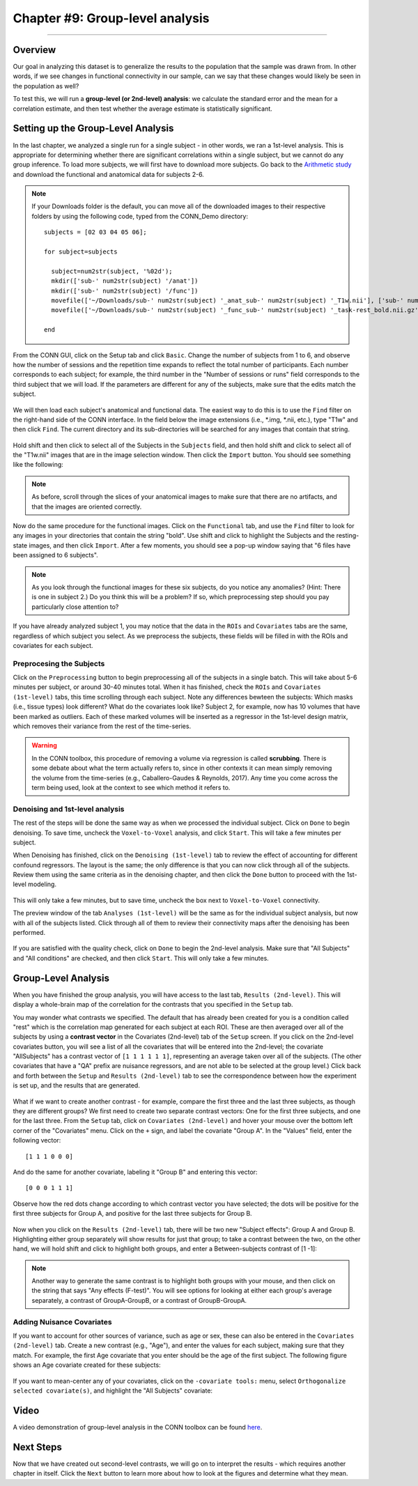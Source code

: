 .. _CONN_09_2ndLevel_Analysis:

================================
Chapter #9: Group-level analysis
================================

--------------------

Overview
********

Our goal in analyzing this dataset is to generalize the results to the population that the sample was drawn from. In other words, if we see changes in functional connectivity in our sample, can we say that these changes would likely be seen in the population as well?

To test this, we will run a **group-level (or 2nd-level) analysis**: we calculate the standard error and the mean for a correlation estimate, and then test whether the average estimate is statistically significant.


Setting up the Group-Level Analysis
***********************************

In the last chapter, we analyzed a single run for a single subject - in other words, we ran a 1st-level analysis. This is appropriate for determining whether there are significant correlations within a single subject, but we cannot do any group inference. To load more subjects, we will first have to download more subjects. Go back to the `Arithmetic study <https://openneuro.org/datasets/ds002422/versions/1.0.0>`__ and download the functional and anatomical data for subjects 2-6.

.. note::

  If your Downloads folder is the default, you can move all of the downloaded images to their respective folders by using the following code, typed from the CONN_Demo directory:
  
  ::
  
    subjects = [02 03 04 05 06];
    
    for subject=subjects
    
      subject=num2str(subject, '%02d');
      mkdir(['sub-' num2str(subject) '/anat'])
      mkdir(['sub-' num2str(subject) '/func'])
      movefile(['~/Downloads/sub-' num2str(subject) '_anat_sub-' num2str(subject) '_T1w.nii'], ['sub-' num2str(subject) '/anat'])
      movefile(['~/Downloads/sub-' num2str(subject) '_func_sub-' num2str(subject) '_task-rest_bold.nii.gz'], ['sub-' num2str(subject) '/func'])
      
    end
      
 

From the CONN GUI, click on the Setup tab and click ``Basic``. Change the number of subjects from 1 to 6, and observe how the number of sessions and the repetition time expands to reflect the total number of participants. Each number corresponds to each subject; for example, the third number in the "Number of sessions or runs" field corresponds to the third subject that we will load. If the parameters are different for any of the subjects, make sure that the edits match the subject.

.. figure:: 09_Group_Basic.png

We will then load each subject's anatomical and functional data. The easiest way to do this is to use the ``Find`` filter on the right-hand side of the CONN interface. In the field below the image extensions (i.e., *.img, *.nii, etc.), type "T1w" and then click ``Find``. The current directory and its sub-directories will be searched for any images that contain that string.

.. figure:: 09_SelectAnatomicals.png

Hold shift and then click to select all of the Subjects in the ``Subjects`` field, and then hold shift and click to select all of the "T1w.nii" images that are in the image selection window. Then click the ``Import`` button. You should see something like the following:

.. figure:: 09_AnatomicalsSelected.png

.. note::

  As before, scroll through the slices of your anatomical images to make sure that there are no artifacts, and that the images are oriented correctly.
  
Now do the same procedure for the functional images. Click on the ``Functional`` tab, and use the ``Find`` filter to look for any images in your directories that contain the string "bold". Use shift and click to highlight the Subjects and the resting-state images, and then click ``Import``. After a few moments, you should see a pop-up window saying that "6 files have been assigned to 6 subjects".

.. note::

  As you look through the functional images for these six subjects, do you notice any anomalies? (Hint: There is one in subject 2.) Do you think this will be a problem? If so, which preprocessing step should you pay particularly close attention to?

If you have already analyzed subject 1, you may notice that the data in the ``ROIs`` and ``Covariates`` tabs are the same, regardless of which subject you select. As we preprocess the subjects, these fields will be filled in with the ROIs and covariates for each subject.
  
Preprocesing the Subjects
^^^^^^^^^^^^^^^^^^^^^^^^^

Click on the ``Preprocessing`` button to begin preprocessing all of the subjects in a single batch. This will take about 5-6 minutes per subject, or around 30-40 minutes total. When it has finished, check the ``ROIs`` and ``Covariates (1st-level)`` tabs, this time scrolling through each subject. Note any differences bewteen the subjects: Which masks (i.e., tissue types) look different? What do the covariates look like? Subject 2, for example, now has 10 volumes that have been marked as outliers. Each of these marked volumes will be inserted as a regressor in the 1st-level design matrix, which removes their variance from the rest of the time-series.

.. figure:: 09_ScrubbedVolumes.png

.. warning::

  In the CONN toolbox, this procedure of removing a volume via regression is called **scrubbing**. There is some debate about what the term actually refers to, since in other contexts it can mean simply removing the volume from the time-series (e.g., Caballero-Gaudes & Reynolds, 2017). Any time you come across the term being used, look at the context to see which method it refers to.
  
Denoising and 1st-level analysis
^^^^^^^^^^^^^^^^^^^^^^^^^^^^^^^^

The rest of the steps will be done the same way as when we processed the individual subject. Click on ``Done`` to begin denoising. To save time, uncheck the ``Voxel-to-Voxel`` analysis, and click ``Start``. This will take a few minutes per subject.

When Denoising has finished, click on the ``Denoising (1st-level)`` tab to review the effect of accounting for different confound regressors. The layout is the same; the only difference is that you can now click through all of the subjects. Review them using the same criteria as in the denoising chapter, and then click the ``Done`` button to proceed with the 1st-level modeling. 

.. figure:: 09_Denoising_Group.png

This will only take a few minutes, but to save time, uncheck the box next to ``Voxel-to-Voxel`` connectivity.

The preview window of the tab ``Analyses (1st-level)`` will be the same as for the individual subject analysis, but now with all of the subjects listed. Click through all of them to review their connectivity maps after the denoising has been performed. 

.. figure:: 09_1stLevel_Group.png

If you are satisfied with the quality check, click on ``Done`` to begin the 2nd-level analysis. Make sure that "All Subjects" and "All conditions" are checked, and then click ``Start``. This will only take a few minutes.


Group-Level Analysis
********************

When you have finished the group analysis, you will have access to the last tab, ``Results (2nd-level)``. This will display a whole-brain map of the correlation for the contrasts that you specified in the ``Setup`` tab.

You may wonder what contrasts we specified. The default that has already been created for you is a condition called "rest" which is the correlation map generated for each subject at each ROI. These are then averaged over all of the subjects by using a **contrast vector** in the Covariates (2nd-level) tab of the ``Setup`` screen. If you click on the 2nd-level covariates button, you will see a list of all the covariates that will be entered into the 2nd-level; the covariate "AllSubjects" has a contrast vector of ``[1 1 1 1 1 1]``, representing an average taken over all of the subjects. (The other covariates that have a "QA" prefix are nuisance regressors, and are not able to be selected at the group level.) Click back and forth between the ``Setup`` and ``Results (2nd-level)`` tab to see the correspondence between how the experiment is set up, and the results that are generated.

.. figure:: 09_GroupLevel_Results_Setup.png

What if we want to create another contrast - for example, compare the first three and the last three subjects, as though they are different groups? We first need to create two separate contrast vectors: One for the first three subjects, and one for the last three. From the ``Setup`` tab, click on ``Covariates (2nd-level)`` and hover your mouse over the bottom left corner of the "Covariates" menu. Click on the ``+`` sign, and label the covariate "Group A". In the "Values" field, enter the following vector:

::

  [1 1 1 0 0 0]
  
And do the same for another covariate, labeling it "Group B" and entering this vector:

::

  [0 0 0 1 1 1]
  
Observe how the red dots change according to which contrast vector you have selected; the dots will be positive for the first three subjects for Group A, and positive for the last three subjects for Group B.

.. figure:: 09_GroupA_ContrastVector.png

Now when you click on the ``Results (2nd-level)`` tab, there will be two new "Subject effects": Group A and Group B. Highlighting either group separately will show results for just that group; to take a contrast between the two, on the other hand, we will hold shift and click to highlight both groups, and enter a Between-subjects contrast of [1 -1]:

.. figure:: 09_GroupA-GroupB_Contrast.png

.. note::

  Another way to generate the same contrast is to highlight both groups with your mouse, and then click on the string that says "Any effects (F-test)". You will see options for looking at either each group's average separately, a contrast of GroupA-GroupB, or a contrast of GroupB-GroupA.
  
  
Adding Nuisance Covariates
^^^^^^^^^^^^^^^^^^^^^^^^^^

If you want to account for other sources of variance, such as age or sex, these can also be entered in the ``Covariates (2nd-level)`` tab. Create a new contrast (e.g., "Age"), and enter the values for each subject, making sure that they match. For example, the first Age covariate that you enter should be the age of the first subject. The following figure shows an Age covariate created for these subjects:

.. figure:: 09_Age_Covariate.png

If you want to mean-center any of your covariates, click on the ``-covariate tools:`` menu, select ``Orthogonalize selected covariate(s)``, and highlight the "All Subjects" covariate:

.. figure:: 09_Age_Covariate_MeanCentered.png

Video
*****

A video demonstration of group-level analysis in the CONN toolbox can be found `here <https://www.youtube.com/watch?v=cr1u7OZ4JGw&list=PLIQIswOrUH69DoNKYFnOc-UM_tZxwLuMX&index=8>`__.


Next Steps
**********

Now that we have created out second-level contrasts, we will go on to interpret the results - which requires another chapter in itself. Click the ``Next`` button to learn more about how to look at the figures and determine what they mean.
